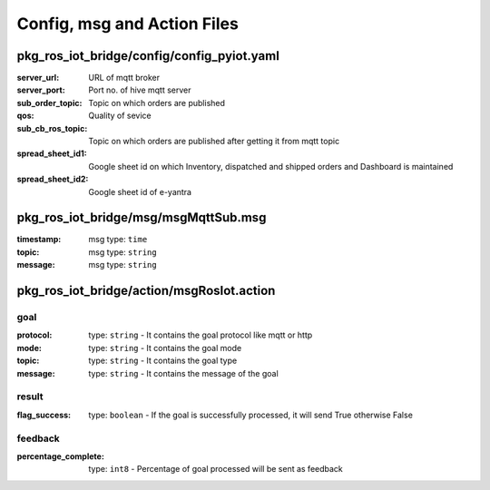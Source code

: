 Config, msg and Action Files
============================

pkg_ros_iot_bridge/config/config_pyiot.yaml
-------------------------------------------

:server_url:            URL of mqtt broker     
:server_port:           Port no. of hive mqtt server
:sub_order_topic:       Topic on which orders are published        
:qos:                   Quality of sevice
:sub_cb_ros_topic:      Topic on which orders are published after getting it from mqtt topic
:spread_sheet_id1:      Google sheet id on which Inventory, dispatched and shipped orders and Dashboard is maintained
:spread_sheet_id2:      Google sheet id of e-yantra

pkg_ros_iot_bridge/msg/msgMqttSub.msg
-------------------------------------

:timestamp: msg type: ``time``

:topic: msg type: ``string``

:message: msg type: ``string``

pkg_ros_iot_bridge/action/msgRosIot.action
------------------------------------------

goal
++++
:protocol: type: ``string`` - It contains the goal protocol like mqtt or http
:mode: type: ``string`` - It contains the goal mode
:topic: type: ``string`` - It contains the goal type
:message: type: ``string`` - It contains the message of the goal

result
++++++
:flag_success: type: ``boolean`` - If the goal is successfully processed, it will send True otherwise False

feedback
++++++++
:percentage_complete: type: ``int8`` - Percentage of goal processed will be sent as feedback